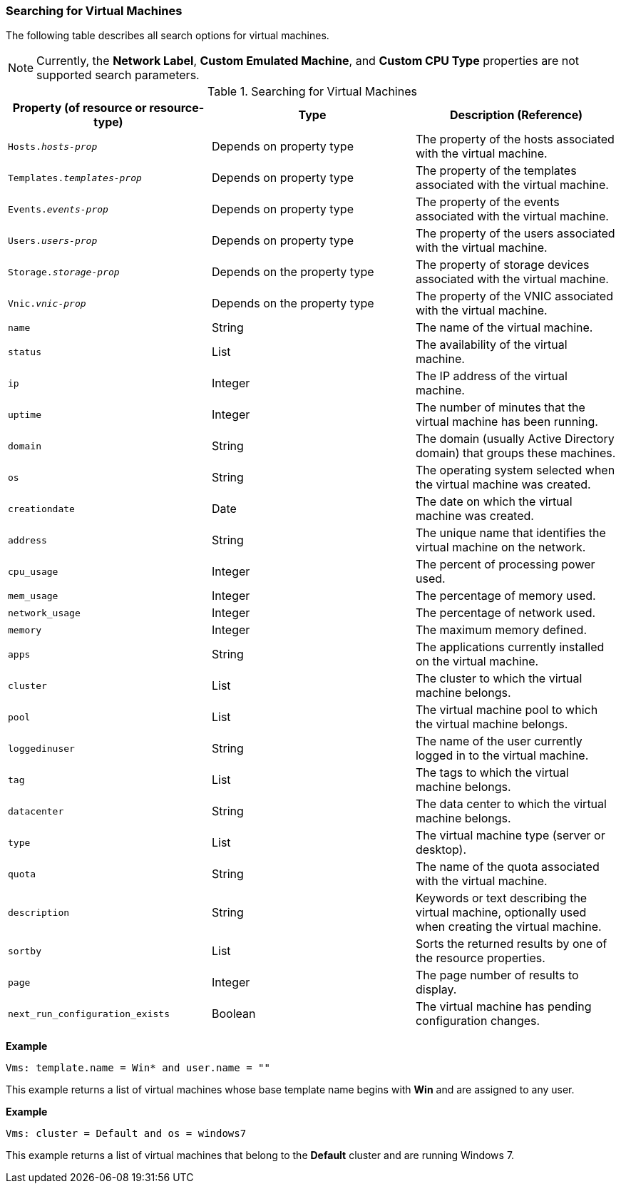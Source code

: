 [[Searching_for_virtual_machines]]
=== Searching for Virtual Machines

The following table describes all search options for virtual machines.

[NOTE]
====
Currently, the *Network Label*, *Custom Emulated Machine*, and *Custom CPU Type* properties are not supported search parameters.
====

[[searching_Vms_syntax]]
.Searching for Virtual Machines
[options="header"]
|===
|Property (of resource or resource-type) |Type |Description (Reference)
|`Hosts._hosts-prop_` |Depends on property type |The property of the hosts associated with the virtual machine.
|`Templates._templates-prop_` |Depends on property type |The property of the templates associated with the virtual machine.
|`Events._events-prop_` |Depends on property type |The property of the events associated with the virtual machine.
|`Users._users-prop_` |Depends on property type |The property of the users associated with the virtual machine.
|`Storage._storage-prop_` |Depends on the property type |The property of storage devices associated with the virtual machine.
|`Vnic._vnic-prop_` |Depends on the property type |The property of the VNIC associated with the virtual machine.
|`name` |String |The name of the virtual machine.
|`status` |List |The availability of the virtual machine.
|`ip` |Integer |The IP address of the virtual machine.
|`uptime` |Integer |The number of minutes that the virtual machine has been running.
|`domain` |String |The domain (usually Active Directory domain) that groups these machines.
|`os` |String |The operating system selected when the virtual machine was created.
|`creationdate` |Date |The date on which the virtual machine was created.
|`address` |String |The unique name that identifies the virtual machine on the network.
|`cpu_usage` |Integer |The percent of processing power used.
|`mem_usage` |Integer |The percentage of memory used.
|`network_usage` |Integer |The percentage of network used.
|`memory` |Integer |The maximum memory defined.
|`apps` |String |The applications currently installed on the virtual machine.
|`cluster` |List |The cluster to which the virtual machine belongs.
|`pool` |List |The virtual machine pool to which the virtual machine belongs.
|`loggedinuser` |String |The name of the user currently logged in to the virtual machine.
|`tag` |List |The tags to which the virtual machine belongs.
|`datacenter` |String |The data center to which the virtual machine belongs.
|`type` |List |The virtual machine type (server or desktop).
|`quota` |String |The name of the quota associated with the virtual machine.
|`description` |String |Keywords or text describing the virtual machine, optionally used when creating the virtual machine.
|`sortby` |List |Sorts the returned results by one of the resource properties.
|`page` |Integer |The page number of results to display.
|`next_run_configuration_exists`|Boolean|The virtual machine has pending configuration changes.
|===

*Example*

`Vms: template.name = Win* and user.name = ""`

This example returns a list of virtual machines whose base template name begins with *Win* and are assigned to any user.

*Example*

`Vms: cluster = Default and os = windows7`

This example returns a list of virtual machines that belong to the *Default* cluster and are running Windows 7.
